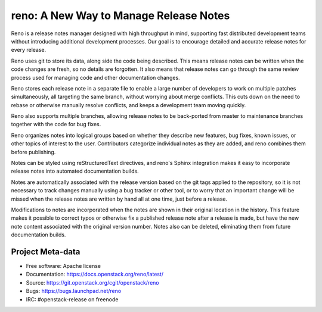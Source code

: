 =========================================
 reno: A New Way to Manage Release Notes
=========================================

Reno is a release notes manager designed with high throughput in mind,
supporting fast distributed development teams without introducing
additional development processes.  Our goal is to encourage detailed
and accurate release notes for every release.

Reno uses git to store its data, along side the code being
described. This means release notes can be written when the code
changes are fresh, so no details are forgotten. It also means that
release notes can go through the same review process used for managing
code and other documentation changes.

Reno stores each release note in a separate file to enable a large
number of developers to work on multiple patches simultaneously, all
targeting the same branch, without worrying about merge
conflicts. This cuts down on the need to rebase or otherwise manually
resolve conflicts, and keeps a development team moving quickly.

Reno also supports multiple branches, allowing release notes to be
back-ported from master to maintenance branches together with the
code for bug fixes.

Reno organizes notes into logical groups based on whether they
describe new features, bug fixes, known issues, or other topics of
interest to the user. Contributors categorize individual notes as they
are added, and reno combines them before publishing.

Notes can be styled using reStructuredText directives, and reno's
Sphinx integration makes it easy to incorporate release notes into
automated documentation builds.

Notes are automatically associated with the release version based on
the git tags applied to the repository, so it is not necessary to
track changes manually using a bug tracker or other tool, or to worry
that an important change will be missed when the release notes are
written by hand all at one time, just before a release.

Modifications to notes are incorporated when the notes are shown in
their original location in the history. This feature makes it possible
to correct typos or otherwise fix a published release note after a
release is made, but have the new note content associated with the
original version number. Notes also can be deleted, eliminating them
from future documentation builds.

Project Meta-data
=================

.. .. image:: https://governance.openstack.org/badges/reno.svg
    :target: https://governance.openstack.org/reference/tags/index.html

* Free software: Apache license
* Documentation: https://docs.openstack.org/reno/latest/
* Source: https://git.openstack.org/cgit/openstack/reno
* Bugs: https://bugs.launchpad.net/reno
* IRC: #openstack-release on freenode
